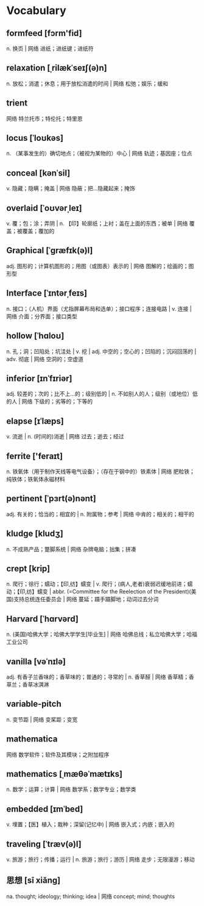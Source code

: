 * Vocabulary
** formfeed [fɔrm'fid]
n. 换页 | 网络 进纸；进纸键；进纸符
** relaxation [ˌrilækˈseɪʃ(ə)n]
n. 放松；消遣；休息；用于放松消遣的时间 | 网络 松弛；娱乐；缓和
** trient 
网络 特兰托市；特伦托；特里恩
** locus [ˈloʊkəs]
n. （某事发生的）确切地点；（被视为某物的）中心 | 网络 轨迹；基因座；位点
** conceal [kənˈsil]
v. 隐藏；隐瞒；掩盖 | 网络 隐蔽；把…隐藏起来；掩饰
** overlaid [ˈoʊvərˌleɪ]
v. 覆；包；涂；弄阴 | n. 【印】轮廓纸；上衬；盖在上面的东西；被单 | 网络 覆盖；被覆盖；覆加的
** Graphical [ˈɡræfɪk(ə)l]
adj. 图形的；计算机图形的；用图（或图表）表示的 | 网络 图解的；绘画的；图形型
** Interface [ˈɪntərˌfeɪs]
n. 接口；（人机）界面（尤指屏幕布局和选单）；接口程序；连接电路 | v. 连接 | 网络 介面；分界面；接口类型
** hollow [ˈhɑloʊ]
n. 孔；洞；凹陷处；坑洼处 | v. 挖 | adj. 中空的；空心的；凹陷的；沉闷回荡的 | adv. 彻底 | 网络 空洞的；空虚道
** inferior [ɪnˈfɪriər]
adj. 较差的；次的；比不上…的；级别低的 | n. 不如别人的人；级别（或地位）低的人 | 网络 下级的；劣等的；下等的
** elapse [ɪˈlæps]
v. 流逝 | n. (时间的)消逝 | 网络 过去；逝去；经过
** ferrite ['feraɪt]
n. 铁氧体（用于制作天线等电气设备）；（存在于钢中的）铁素体 | 网络 肥粒铁；纯铁体；铁氧体永磁材料
** pertinent [ˈpɜrt(ə)nənt]
adj. 有关的；恰当的；相宜的 | n. 附属物；参考 | 网络 中肯的；相关的；相干的
** kludge [kludʒ]
n. 不成熟产品；蹩脚系统 | 网络 杂牌电脑；拙集；拼凑
** crept [krip]
n. 爬行；徐行；蠕动；【印,纺】蠕变 | v. 爬行；(病人,老者)衰弱迟缓地前进；蠕动；【印,纺】蠕变 | abbr. (=Committee for the Reelection of the President)(美国)支持总统连任委员会 | 网络 蔓延；蹑手蹑脚地；动词过去分词
** Harvard [ˈhɑrvərd]
n. (美国)哈佛大学；哈佛大学学生[毕业生] | 网络 哈佛总线；私立哈佛大学；哈福工业公司
** vanilla [vəˈnɪlə]
adj. 有香子兰香味的；香草味的；普通的；寻常的 | n. 香草醛 | 网络 香草精；香草兰；香草冰淇淋
** variable-pitch  
n. 变节距 | 网络 变桨距；变宽
** mathematica 
网络 数学软件；软件及其模块；之附加程序
** mathematics [ˌmæθəˈmætɪks]
n. 数学；运算；计算 | 网络 数学系；数学专业；数学类
** embedded [ɪmˈbed]
v. 埋置；【医】植入；栽种；深留(记忆中) | 网络 嵌入式；内嵌；嵌入的
** traveling [ˈtræv(ə)l]
v. 旅游；旅行；传播；运行 | n. 旅游；旅行；游历 | 网络 走步；无限漫游；移动
** 思想 [sī xiǎng] 
na. thought; ideology; thinking; idea | 网络 concept; mind; thoughts
